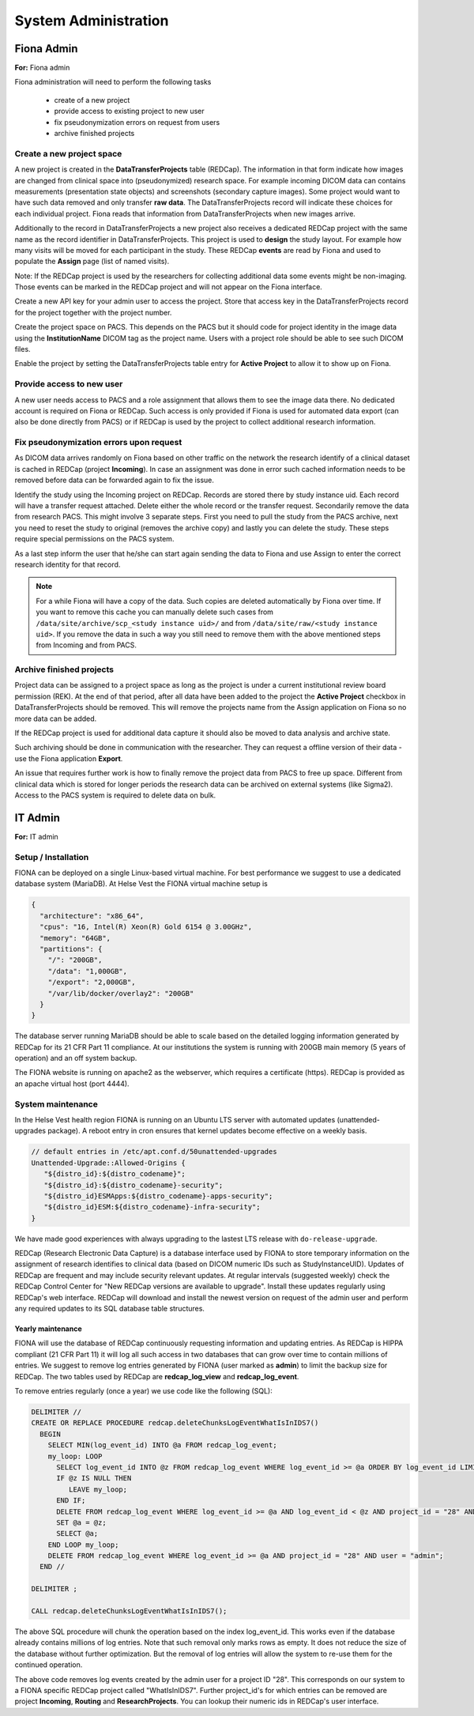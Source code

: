 System Administration
***********************

Fiona Admin
=============

**For:** Fiona admin

Fiona administration will need to perform the following tasks

  - create of a new project
  - provide access to existing project to new user
  - fix pseudonymization errors on request from users
  - archive finished projects

Create a new project space
--------------------------

A new project is created in the **DataTransferProjects** table (REDCap). The information in that form indicate how images are changed from clinical space into (pseudonymized) research space. For example incoming DICOM data can contains measurements (presentation state objects) and screenshots (secondary capture images). Some project would want to have such data removed and only transfer **raw data**. The DataTransferProjects record will indicate these choices for each individual project. Fiona reads that information from DataTransferProjects when new images arrive.

Additionally to the record in DataTransferProjects a new project also receives a dedicated REDCap project with the same name as the record identifier in DataTransferProjects. This project is used to **design** the study layout. For example how many visits will be moved for each participant in the study. These REDCap **events** are read by Fiona and used to populate the **Assign** page (list of named visits).

Note: If the REDCap project is used by the researchers for collecting additional data some events might be non-imaging. Those events can be marked in the REDCap project and will not appear on the Fiona interface.

Create a new API key for your admin user to access the project. Store that access key in the DataTransferProjects record for the project together with the project number.

Create the project space on PACS. This depends on the PACS but it should code for project identity in the image data using the **InstitutionName** DICOM tag as the project name. Users with a project role should be able to see such DICOM files.

Enable the project by setting the DataTransferProjects table entry for **Active Project** to allow it to show up on Fiona.

Provide access to new user
--------------------------

A new user needs access to PACS and a role assignment that allows them to see the image data there. No dedicated account is required on Fiona or REDCap. Such access is only provided if Fiona is used for automated data export (can also be done directly from PACS) or if REDCap is used by the project to collect additional research information.

Fix pseudonymization errors upon request
----------------------------------------

As DICOM data arrives randomly on Fiona based on other traffic on the network the research identify of a clinical dataset is cached in REDCap (project **Incoming**). In case an assignment was done in error such cached information needs to be removed before data can be forwarded again to fix the issue.

Identify the study using the Incoming project on REDCap. Records are stored there by study instance uid. Each record will have a transfer request attached. Delete either the whole record or the transfer request. Secondarily remove the data from research PACS. This might involve 3 separate steps. First you need to pull the study from the PACS archive, next you need to reset the study to original (removes the archive copy) and lastly you can delete the study. These steps require special permissions on the PACS system.

As a last step inform the user that he/she can start again sending the data to Fiona and use Assign to enter the correct research identity for that record.

.. note::
  
  For a while Fiona will have a copy of the data. Such copies are deleted automatically by Fiona over time. If you want to remove this cache you can manually delete such cases from ``/data/site/archive/scp_<study instance uid>/`` and from ``/data/site/raw/<study instance uid>``. If you remove the data in such a way you still need to remove them with the above mentioned steps from Incoming and from PACS.


Archive finished projects
-------------------------

Project data can be assigned to a project space as long as the project is under a current institutional review board permission (REK). At the end of that period, after all data have been added to the project the **Active Project** checkbox in DataTransferProjects should be removed. This will remove the projects name from the Assign application on Fiona so no more data can be added.

If the REDCap project is used for additional data capture it should also be moved to data analysis and archive state.

Such archiving should be done in communication with the researcher. They can request a offline version of their data - use the Fiona application **Export**.

An issue that requires further work is how to finally remove the project data from PACS to free up space. Different from clinical data which is stored for longer periods the research data can be archived on external systems (like Sigma2). Access to the PACS system is required to delete data on bulk.


IT Admin
==========

**For:** IT admin

Setup / Installation
----------------------

FIONA can be deployed on a single Linux-based virtual machine. For best performance we suggest to use a dedicated database system (MariaDB). At Helse Vest the FIONA virtual machine setup is

.. code-block:: json

   {
     "architecture": "x86_64",
     "cpus": "16, Intel(R) Xeon(R) Gold 6154 @ 3.00GHz",
     "memory": "64GB",
     "partitions": { 
       "/": "200GB",
       "/data": "1,000GB",
       "/export": "2,000GB",
       "/var/lib/docker/overlay2": "200GB"
     }
   }

The database server running MariaDB should be able to scale based on the detailed logging information generated by REDCap for its 21 CFR Part 11 compliance. At our institutions the system is running with 200GB main memory (5 years of operation) and an off system backup.

The FIONA website is running on apache2 as the webserver, which requires a certificate (https). REDCap is provided as an apache virtual host (port 4444).


System maintenance
--------------------

In the Helse Vest health region FIONA is running on an Ubuntu LTS server with automated updates (unattended-upgrades package). A reboot entry in cron ensures that kernel updates become effective on a weekly basis.

.. code-block:: bash

   // default entries in /etc/apt.conf.d/50unattended-upgrades
   Unattended-Upgrade::Allowed-Origins {
      "${distro_id}:${distro_codename}";
      "${distro_id}:${distro_codename}-security";
      "${distro_id}ESMApps:${distro_codename}-apps-security";
      "${distro_id}ESM:${distro_codename}-infra-security";
   }

We have made good experiences with always upgrading to the lastest LTS release with ``do-release-upgrade``.

REDCap (Research Electronic Data Capture) is a database interface used by FIONA to store temporary information on the assignment of research identifies to clinical data (based on DICOM numeric IDs such as StudyInstanceUID). Updates of REDCap are frequent and may include security relevant updates. At regular intervals (suggested weekly) check the REDCap Control Center for "New REDCap versions are available to upgrade". Install these updates regularly using REDCap's web interface. REDCap will download and install the newest version on request of the admin user and perform any required updates to its SQL database table structures.


Yearly maintenance
^^^^^^^^^^^^^^^^^^

FIONA will use the database of REDCap continuously requesting information and updating entries. As REDCap is HIPPA compliant (21 CFR Part 11) it will log all such access in two databases that can grow over time to contain millions of entries. We suggest to remove log entries generated by FIONA (user marked as **admin**) to limit the backup size for REDCap. The two tables used by REDCap are **redcap_log_view** and **redcap_log_event**.

To remove entries regularly (once a year) we use code like the following (SQL):

.. code-block:: sql

   DELIMITER //
   CREATE OR REPLACE PROCEDURE redcap.deleteChunksLogEventWhatIsInIDS7()   
     BEGIN
       SELECT MIN(log_event_id) INTO @a FROM redcap_log_event;
       my_loop: LOOP
         SELECT log_event_id INTO @z FROM redcap_log_event WHERE log_event_id >= @a ORDER BY log_event_id LIMIT 1000,1;
         IF @z IS NULL THEN
            LEAVE my_loop;
         END IF;
         DELETE FROM redcap_log_event WHERE log_event_id >= @a AND log_event_id < @z AND project_id = "28" AND user = "admin";
         SET @a = @z;
         SELECT @a;
       END LOOP my_loop;
       DELETE FROM redcap_log_event WHERE log_event_id >= @a AND project_id = "28" AND user = "admin";
     END //
   
   DELIMITER ;
   
   CALL redcap.deleteChunksLogEventWhatIsInIDS7();

The above SQL procedure will chunk the operation based on the index log_event_id. This works even if the database already contains millions of log entries. Note that such removal only marks rows as empty. It does not reduce the size of the database without further optimization. But the removal of log entries will allow the system to re-use them for the continued operation.

The above code removes log events created by the admin user for a project ID "28". This corresponds on our system to a FIONA specific REDCap project called "WhatIsInIDS7". Further project_id's for which entries can be removed are project **Incoming**, **Routing** and **ResearchProjects**. You can lookup their numeric ids in REDCap's user interface.


